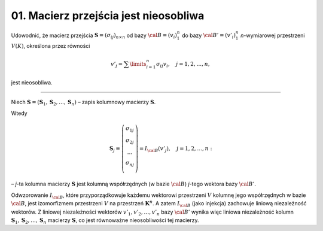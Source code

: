 ﻿01. Macierz przejścia jest nieosobliwa
======================================

Udowodnić,  że  macierz  przejścia  :math:`{\boldsymbol{S}} = (\sigma _{ij} )_{n \times n}`  od  bazy  
:math:`\cal{B} = (v_i )_1^n`  do  bazy  :math:`\cal{B'} = (v'_i )_1^n` *n*-wymiarowej  przestrzeni  :math:`V(K)`,  określona  przez  równości

.. math::

   v'_j  = \sum\limits_{i = 1}^n {\sigma _{ij} v_i ,  \quad j = 1,2, \ldots ,n},


jest  nieosobliwa.

___________________________________________________________________________________


Niech  :math:`{\boldsymbol{S}} = ({\boldsymbol{S}}_1 ,{\boldsymbol{S}}_2 , \ldots ,{\boldsymbol{S}}_n )`  –  zapis  kolumnowy  macierzy  :math:`\boldsymbol{S}`.

Wtedy

.. math::

   {\boldsymbol{S}}_j  \equiv \left( {\begin{array}{*{20}c}
   {\sigma _{1j} }  \\
   {\sigma _{2j} }  \\
    \ldots   \\
   {\sigma _{nj} }  \\
   \end{array}} \right) = I_{\cal{B}} (v'_j ), \quad j = 1,2, \ldots ,n:


–  *j*-ta  kolumna  macierzy  :math:`\boldsymbol{S}`  jest  kolumną  współrzędnych  (w bazie :math:`\cal{B}`)  *j*-tego  wektora  bazy  :math:`\cal{B'}`.

Odwzorowanie  :math:`I_{\cal{B}}`,  które  przyporządkowuje  każdemu  wektorowi  przestrzeni  :math:`V`   kolumnę  jego  współrzędnych  w  bazie :math:`\cal{B}`,  jest  izomorfizmem  przestrzeni  :math:`V`  na  przestrzeń  :math:`\boldsymbol{K}^n`.  A  zatem  :math:`I_{\cal{B}}`  (jako injekcja)  zachowuje  liniową  niezależność  wektorów.  Z  liniowej  niezależności  wektorów  :math:`v'_1 ,v'_2 , \ldots ,v'_n`  bazy  :math:`\cal{B'}`  wynika  więc  liniowa  niezależność  kolumn  :math:`{\boldsymbol{S}}_1, {\boldsymbol{S}}_2 , \ldots ,{\boldsymbol{S}}_n`  macierzy  :math:`\boldsymbol{S}`, co  jest  równoważne  nieosobliwości  tej  macierzy.

